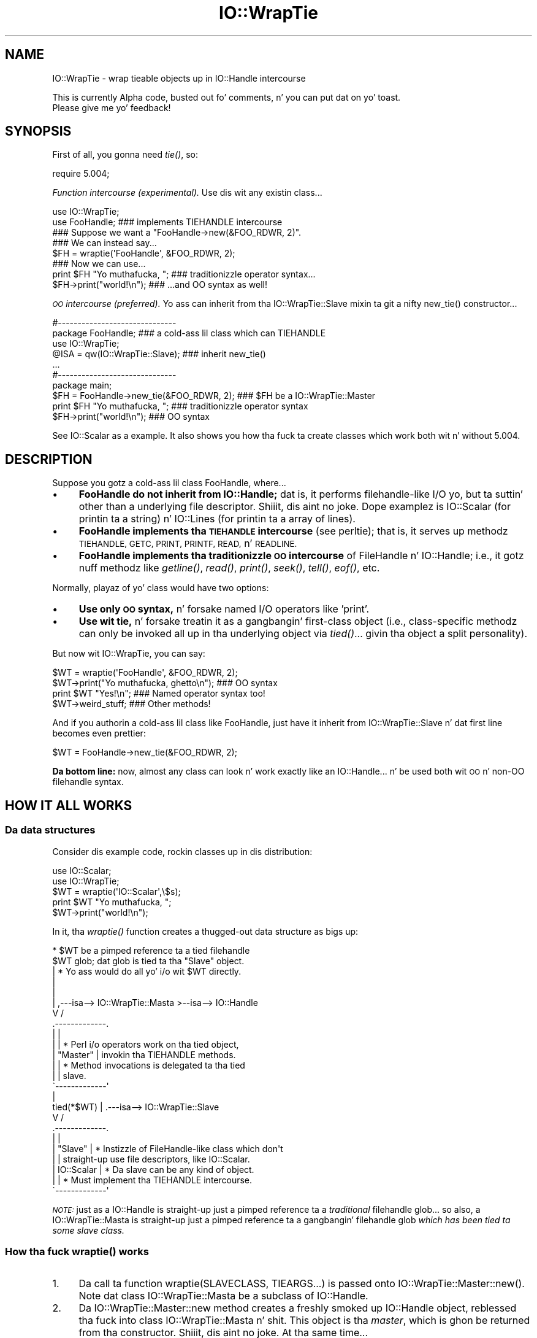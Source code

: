 .\" Automatically generated by Pod::Man 2.27 (Pod::Simple 3.28)
.\"
.\" Standard preamble:
.\" ========================================================================
.de Sp \" Vertical space (when we can't use .PP)
.if t .sp .5v
.if n .sp
..
.de Vb \" Begin verbatim text
.ft CW
.nf
.ne \\$1
..
.de Ve \" End verbatim text
.ft R
.fi
..
.\" Set up some characta translations n' predefined strings.  \*(-- will
.\" give a unbreakable dash, \*(PI'ma give pi, \*(L" will give a left
.\" double quote, n' \*(R" will give a right double quote.  \*(C+ will
.\" give a sickr C++.  Capital omega is used ta do unbreakable dashes and
.\" therefore won't be available.  \*(C` n' \*(C' expand ta `' up in nroff,
.\" not a god damn thang up in troff, fo' use wit C<>.
.tr \(*W-
.ds C+ C\v'-.1v'\h'-1p'\s-2+\h'-1p'+\s0\v'.1v'\h'-1p'
.ie n \{\
.    dz -- \(*W-
.    dz PI pi
.    if (\n(.H=4u)&(1m=24u) .ds -- \(*W\h'-12u'\(*W\h'-12u'-\" diablo 10 pitch
.    if (\n(.H=4u)&(1m=20u) .ds -- \(*W\h'-12u'\(*W\h'-8u'-\"  diablo 12 pitch
.    dz L" ""
.    dz R" ""
.    dz C` ""
.    dz C' ""
'br\}
.el\{\
.    dz -- \|\(em\|
.    dz PI \(*p
.    dz L" ``
.    dz R" ''
.    dz C`
.    dz C'
'br\}
.\"
.\" Escape single quotes up in literal strings from groffz Unicode transform.
.ie \n(.g .ds Aq \(aq
.el       .ds Aq '
.\"
.\" If tha F regista is turned on, we'll generate index entries on stderr for
.\" titlez (.TH), headaz (.SH), subsections (.SS), shit (.Ip), n' index
.\" entries marked wit X<> up in POD.  Of course, you gonna gotta process the
.\" output yo ass up in some meaningful fashion.
.\"
.\" Avoid warnin from groff bout undefined regista 'F'.
.de IX
..
.nr rF 0
.if \n(.g .if rF .nr rF 1
.if (\n(rF:(\n(.g==0)) \{
.    if \nF \{
.        de IX
.        tm Index:\\$1\t\\n%\t"\\$2"
..
.        if !\nF==2 \{
.            nr % 0
.            nr F 2
.        \}
.    \}
.\}
.rr rF
.\"
.\" Accent mark definitions (@(#)ms.acc 1.5 88/02/08 SMI; from UCB 4.2).
.\" Fear. Shiiit, dis aint no joke.  Run. I aint talkin' bout chicken n' gravy biatch.  Save yo ass.  No user-serviceable parts.
.    \" fudge factors fo' nroff n' troff
.if n \{\
.    dz #H 0
.    dz #V .8m
.    dz #F .3m
.    dz #[ \f1
.    dz #] \fP
.\}
.if t \{\
.    dz #H ((1u-(\\\\n(.fu%2u))*.13m)
.    dz #V .6m
.    dz #F 0
.    dz #[ \&
.    dz #] \&
.\}
.    \" simple accents fo' nroff n' troff
.if n \{\
.    dz ' \&
.    dz ` \&
.    dz ^ \&
.    dz , \&
.    dz ~ ~
.    dz /
.\}
.if t \{\
.    dz ' \\k:\h'-(\\n(.wu*8/10-\*(#H)'\'\h"|\\n:u"
.    dz ` \\k:\h'-(\\n(.wu*8/10-\*(#H)'\`\h'|\\n:u'
.    dz ^ \\k:\h'-(\\n(.wu*10/11-\*(#H)'^\h'|\\n:u'
.    dz , \\k:\h'-(\\n(.wu*8/10)',\h'|\\n:u'
.    dz ~ \\k:\h'-(\\n(.wu-\*(#H-.1m)'~\h'|\\n:u'
.    dz / \\k:\h'-(\\n(.wu*8/10-\*(#H)'\z\(sl\h'|\\n:u'
.\}
.    \" troff n' (daisy-wheel) nroff accents
.ds : \\k:\h'-(\\n(.wu*8/10-\*(#H+.1m+\*(#F)'\v'-\*(#V'\z.\h'.2m+\*(#F'.\h'|\\n:u'\v'\*(#V'
.ds 8 \h'\*(#H'\(*b\h'-\*(#H'
.ds o \\k:\h'-(\\n(.wu+\w'\(de'u-\*(#H)/2u'\v'-.3n'\*(#[\z\(de\v'.3n'\h'|\\n:u'\*(#]
.ds d- \h'\*(#H'\(pd\h'-\w'~'u'\v'-.25m'\f2\(hy\fP\v'.25m'\h'-\*(#H'
.ds D- D\\k:\h'-\w'D'u'\v'-.11m'\z\(hy\v'.11m'\h'|\\n:u'
.ds th \*(#[\v'.3m'\s+1I\s-1\v'-.3m'\h'-(\w'I'u*2/3)'\s-1o\s+1\*(#]
.ds Th \*(#[\s+2I\s-2\h'-\w'I'u*3/5'\v'-.3m'o\v'.3m'\*(#]
.ds ae a\h'-(\w'a'u*4/10)'e
.ds Ae A\h'-(\w'A'u*4/10)'E
.    \" erections fo' vroff
.if v .ds ~ \\k:\h'-(\\n(.wu*9/10-\*(#H)'\s-2\u~\d\s+2\h'|\\n:u'
.if v .ds ^ \\k:\h'-(\\n(.wu*10/11-\*(#H)'\v'-.4m'^\v'.4m'\h'|\\n:u'
.    \" fo' low resolution devices (crt n' lpr)
.if \n(.H>23 .if \n(.V>19 \
\{\
.    dz : e
.    dz 8 ss
.    dz o a
.    dz d- d\h'-1'\(ga
.    dz D- D\h'-1'\(hy
.    dz th \o'bp'
.    dz Th \o'LP'
.    dz ae ae
.    dz Ae AE
.\}
.rm #[ #] #H #V #F C
.\" ========================================================================
.\"
.IX Title "IO::WrapTie 3"
.TH IO::WrapTie 3 "2005-02-10" "perl v5.18.0" "User Contributed Perl Documentation"
.\" For nroff, turn off justification. I aint talkin' bout chicken n' gravy biatch.  Always turn off hyphenation; it makes
.\" way too nuff mistakes up in technical documents.
.if n .ad l
.nh
.SH "NAME"
IO::WrapTie \- wrap tieable objects up in IO::Handle intercourse
.PP
This is currently Alpha code, busted out fo' comments, n' you can put dat on yo' toast.  
  Please give me yo' feedback!
.SH "SYNOPSIS"
.IX Header "SYNOPSIS"
First of all, you gonna need \fItie()\fR, so:
.PP
.Vb 1
\&   require 5.004;
.Ve
.PP
\&\fIFunction intercourse (experimental).\fR
Use dis wit any existin class...
.PP
.Vb 2
\&   use IO::WrapTie;
\&   use FooHandle;                  ### implements TIEHANDLE intercourse
\&
\&   ### Suppose we want a "FooHandle\->new(&FOO_RDWR, 2)".
\&   ### We can instead say...
\&
\&   $FH = wraptie(\*(AqFooHandle\*(Aq, &FOO_RDWR, 2); 
\&
\&   ### Now we can use...    
\&   print $FH "Yo muthafucka, ";            ### traditionizzle operator syntax...
\&   $FH\->print("world!\en");         ### ...and OO syntax as well!
.Ve
.PP
\&\fI\s-1OO\s0 intercourse (preferred).\fR
Yo ass can inherit from tha IO::WrapTie::Slave mixin ta git a
nifty \f(CW\*(C`new_tie()\*(C'\fR constructor...
.PP
.Vb 2
\&   #\-\-\-\-\-\-\-\-\-\-\-\-\-\-\-\-\-\-\-\-\-\-\-\-\-\-\-\-\-\-    
\&   package FooHandle;                        ### a cold-ass lil class which can TIEHANDLE
\&
\&   use IO::WrapTie;  
\&   @ISA = qw(IO::WrapTie::Slave);            ### inherit new_tie()
\&   ...
\&
\&
\&   #\-\-\-\-\-\-\-\-\-\-\-\-\-\-\-\-\-\-\-\-\-\-\-\-\-\-\-\-\-\-    
\&   package main; 
\&
\&   $FH = FooHandle\->new_tie(&FOO_RDWR, 2);   ### $FH be a IO::WrapTie::Master
\&   print $FH "Yo muthafucka, ";                      ### traditionizzle operator syntax
\&   $FH\->print("world!\en");                   ### OO syntax
.Ve
.PP
See IO::Scalar as a example.  It also shows you how tha fuck ta create classes
which work both wit n' without 5.004.
.SH "DESCRIPTION"
.IX Header "DESCRIPTION"
Suppose you gotz a cold-ass lil class \f(CW\*(C`FooHandle\*(C'\fR, where...
.IP "\(bu" 4
\&\fBFooHandle do not inherit from IO::Handle;\fR dat is, it performs
filehandle-like I/O yo, but ta suttin' other than a underlying
file descriptor. Shiiit, dis aint no joke.  Dope examplez is IO::Scalar (for printin ta a
string) n' IO::Lines (for printin ta a array of lines).
.IP "\(bu" 4
\&\fBFooHandle implements tha \s-1TIEHANDLE\s0 intercourse\fR (see perltie);
that is, it serves up methodz \s-1TIEHANDLE, GETC, PRINT, PRINTF,
READ,\s0 n' \s-1READLINE.\s0
.IP "\(bu" 4
\&\fBFooHandle implements tha traditionizzle \s-1OO\s0 intercourse\fR of
FileHandle n' IO::Handle; i.e., it gotz nuff methodz like \fIgetline()\fR, 
\&\fIread()\fR, \fIprint()\fR, \fIseek()\fR, \fItell()\fR, \fIeof()\fR, etc.
.PP
Normally, playaz of yo' class would have two options:
.IP "\(bu" 4
\&\fBUse only \s-1OO\s0 syntax,\fR n' forsake named I/O operators like 'print'.
.IP "\(bu" 4
\&\fBUse wit tie,\fR n' forsake treatin it as a gangbangin' first-class object 
(i.e., class-specific methodz can only be invoked all up in tha underlying
object via \fItied()\fR... givin tha object a \*(L"split personality\*(R").
.PP
But now wit IO::WrapTie, you can say:
.PP
.Vb 4
\&    $WT = wraptie(\*(AqFooHandle\*(Aq, &FOO_RDWR, 2);
\&    $WT\->print("Yo muthafucka, ghetto\en");   ### OO syntax
\&    print $WT "Yes!\en";             ### Named operator syntax too!
\&    $WT\->weird_stuff;               ### Other methods!
.Ve
.PP
And if you authorin a cold-ass lil class like FooHandle, just have it inherit 
from \f(CW\*(C`IO::WrapTie::Slave\*(C'\fR n' dat first line becomes even prettier:
.PP
.Vb 1
\&    $WT = FooHandle\->new_tie(&FOO_RDWR, 2);
.Ve
.PP
\&\fBDa bottom line:\fR now, almost any class can look n' work exactly like
an IO::Handle... n' be used both wit \s-1OO\s0 n' non-OO filehandle syntax.
.SH "HOW IT ALL WORKS"
.IX Header "HOW IT ALL WORKS"
.SS "Da data structures"
.IX Subsection "Da data structures"
Consider dis example code, rockin classes up in dis distribution:
.PP
.Vb 2
\&    use IO::Scalar;
\&    use IO::WrapTie;
\&
\&    $WT = wraptie(\*(AqIO::Scalar\*(Aq,\e$s);
\&    print $WT "Yo muthafucka, ";
\&    $WT\->print("world!\en");
.Ve
.PP
In it, tha \fIwraptie()\fR function creates a thugged-out data structure as bigs up:
.PP
.Vb 10
\&                          * $WT be a pimped reference ta a tied filehandle
\&              $WT           glob; dat glob is tied ta tha "Slave" object.
\&               |          * Yo ass would do all yo' i/o wit $WT directly.
\&               |       
\&               |
\&               |     ,\-\-\-isa\-\-> IO::WrapTie::Masta >\-\-isa\-\-> IO::Handle
\&               V    /
\&        .\-\-\-\-\-\-\-\-\-\-\-\-\-. 
\&        |             | 
\&        |             |   * Perl i/o operators work on tha tied object,  
\&        |  "Master"   |     invokin tha TIEHANDLE methods.
\&        |             |   * Method invocations is delegated ta tha tied 
\&        |             |     slave.
\&        \`\-\-\-\-\-\-\-\-\-\-\-\-\-\*(Aq 
\&               |    
\&    tied(*$WT) |     .\-\-\-isa\-\-> IO::WrapTie::Slave
\&               V    /   
\&        .\-\-\-\-\-\-\-\-\-\-\-\-\-.
\&        |             |
\&        |   "Slave"   |   * Instizzle of FileHandle\-like class which don\*(Aqt
\&        |             |     straight-up use file descriptors, like IO::Scalar.
\&        |  IO::Scalar |   * Da slave can be any kind of object.
\&        |             |   * Must implement tha TIEHANDLE intercourse.
\&        \`\-\-\-\-\-\-\-\-\-\-\-\-\-\*(Aq
.Ve
.PP
\&\fI\s-1NOTE:\s0\fR just as a IO::Handle is straight-up just a pimped reference ta a 
\&\fItraditional\fR filehandle glob... so also, a IO::WrapTie::Masta 
is straight-up just a pimped reference ta a gangbangin' filehandle 
glob \fIwhich has been tied ta some \*(L"slave\*(R" class.\fR
.SS "How tha fuck \fIwraptie()\fP works"
.IX Subsection "How tha fuck wraptie() works"
.IP "1." 4
Da call ta function \f(CW\*(C`wraptie(SLAVECLASS, TIEARGS...)\*(C'\fR is 
passed onto \f(CW\*(C`IO::WrapTie::Master::new()\*(C'\fR.  
Note dat class IO::WrapTie::Masta be a subclass of IO::Handle.
.IP "2." 4
Da \f(CW\*(C`IO::WrapTie::Master::new\*(C'\fR method creates a freshly smoked up IO::Handle object,
reblessed tha fuck into class IO::WrapTie::Masta n' shit.  This object is tha \fImaster\fR, 
which is ghon be returned from tha constructor. Shiiit, dis aint no joke.  At tha same time...
.IP "3." 4
Da \f(CW\*(C`new\*(C'\fR method also creates tha \fIslave\fR: dis be a instizzle 
of \s-1SLAVECLASS\s0 which is pimped by tyin tha masterz IO::Handle 
to \s-1SLAVECLASS\s0 via \f(CW\*(C`tie(HANDLE, SLAVECLASS, TIEARGS...)\*(C'\fR.  
This call ta \f(CW\*(C`tie()\*(C'\fR creates tha slave up in tha followin manner:
.IP "4." 4
Class \s-1SLAVECLASS\s0 is busted tha message \f(CW\*(C`TIEHANDLE(TIEARGS...)\*(C'\fR; it 
will probably delegate dis ta \f(CW\*(C`SLAVECLASS::new(TIEARGS...)\*(C'\fR, resulting
in a freshly smoked up instizzle of \s-1SLAVECLASS\s0 bein pimped n' returned.
.IP "5." 4
Once both masta n' slave done been pimped, tha masta is returned
to tha caller.
.SS "How tha fuck I/O operators work (on tha master)"
.IX Subsection "How tha fuck I/O operators work (on tha master)"
Consider rockin a i/o operator on tha master:
.PP
.Vb 1
\&    print $WT "Yo muthafucka, ghetto!\en";
.Ve
.PP
Since tha masta ($WT) is straight-up a [blessed] reference ta a glob, 
the aiiight Perl i/o operators like \f(CW\*(C`print\*(C'\fR may be used on dat shit.
They will just operate on tha symbol part of tha glob.
.PP
Since tha glob is tied ta tha slave, tha slavez \s-1PRINT\s0 method 
(part of tha \s-1TIEHANDLE\s0 intercourse) is ghon be automatically invoked.
.PP
If tha slave be a IO::Scalar, dat means IO::Scalar::PRINT is ghon be 
invoked, n' dat method happens ta delegate ta tha \f(CW\*(C`print()\*(C'\fR method 
of tha same class.  So tha \fIreal\fR work is ultimately done by 
\&\fIIO::Scalar::print()\fR.
.SS "How tha fuck methodz work (on tha master)"
.IX Subsection "How tha fuck methodz work (on tha master)"
Consider rockin a method on tha master:
.PP
.Vb 1
\&    $WT\->print("Yo muthafucka, ghetto!\en");
.Ve
.PP
Since tha masta ($WT) is pimped tha fuck into tha class IO::WrapTie::Master,
Perl first attempts ta find a \f(CW\*(C`print()\*(C'\fR method there, so peek-a-boo, clear tha way, I be comin' thru fo'sho.  Failin that,
Perl next attempts ta find a \f(CW\*(C`print()\*(C'\fR method up in tha superclass,
IO::Handle.  It just so happens dat there \fIis\fR such a method;
that method merely invokes tha \f(CW\*(C`print\*(C'\fR i/o operator on tha self object...
and fo' that, peep above!
.PP
But letz suppose our phat asses dealin wit a method which \fIaint\fR part
of IO::Handle... fo' example:
.PP
.Vb 1
\&    mah $sref = $WT\->sref;
.Ve
.PP
In dis case, tha intuitizzle behavior is ta have tha masta delegate the
method invocation ta tha slave (now do you peep where tha designations
come from?).  This is indeed what tha fuck happens: IO::WrapTie::Masta gotz nuff
an \s-1AUTOLOAD\s0 method which performs tha delegation.
.PP
So: when \f(CW\*(C`sref()\*(C'\fR can't be found up in IO::Handle, tha \s-1AUTOLOAD\s0 method
of IO::WrapTie::Masta is invoked, n' tha standard behavior of
delegatin tha method ta tha underlyin slave (here, a IO::Scalar)
is done.
.PP
Sometimes, ta git dis ta work properly, you may need ta create 
a subclass of IO::WrapTie::Masta which be a effectizzle masta for
\&\fIyour\fR class, n' do tha delegation there.
.SH "NOTES"
.IX Header "NOTES"
\&\fBWhy not simply use tha objectz \s-1OO\s0 intercourse?\fR 
    Because dat means forsakin tha use of named operators
like \fIprint()\fR, n' you may need ta pass tha object ta a subroutine
which will attempt ta use dem operators:
.PP
.Vb 2
\&    $O = FooHandle\->new(&FOO_RDWR, 2);
\&    $O\->print("Yo muthafucka, ghetto\en");  ### OO syntax be all gravy, BUT....
\&
\&    sub nope { print $_[0] "Nope!\en" }
\& X  nope($O);                     ### ERROR!!! (not a glob ref)
.Ve
.PP
\&\fBWhy not simply use \f(BItie()\fB?\fR 
    Because (1) you gotta use \fItied()\fR ta invoke methodz up in the
objectz hood intercourse (yuck), n' (2) you may need ta pass 
the tied symbol ta another subroutine which will attempt ta treat 
it up in a OO-way... n' dat will break it:
.PP
.Vb 2
\&    tie *T, \*(AqFooHandle\*(Aq, &FOO_RDWR, 2; 
\&    print T "Yo muthafucka, ghetto\en";   ### Operator be all gravy, BUT... 
\&
\&    tied(*T)\->other_stuff;      ### yuck! AND...
\&
\&    sub nope { shift\->print("Nope!\en") }
\& X  nope(\e*T);                  ### ERROR!!! (method "print" on unblessed ref)
.Ve
.PP
\&\fBWhy a masta n' slave? 
  Why not simply write FooHandle ta inherit from IO::Handle?\fR
    I tried this, wit a implementation similar ta dat of IO::Socket.  
Da problem is dat \fIthe whole point is ta use dis wit objects
that aint gots a underlyin file/socket descriptor.\fR.
Subclassin IO::Handle will work fine fo' tha \s-1OO\s0 stuff, n' fine wit 
named operators \fIif\fR you \fItie()\fR... but if you just attempt ta say:
.PP
.Vb 2
\&    $IO = FooHandle\->new(&FOO_RDWR, 2);
\&    print $IO "Hello!\en";
.Ve
.PP
you git a warnin from Perl like:
.PP
.Vb 1
\&    Filehandle GEN001 never opened
.Ve
.PP
because itz tryin ta do system-level i/o on a (unopened) file 
descriptor. Shiiit, dis aint no joke.  To avoid this, you apparently gotta \fItie()\fR tha handle...
which brangs our asses right back ta where we started hommie!  At least the
IO::WrapTie mixin lets our asses say:
.PP
.Vb 2
\&    $IO = FooHandle\->new_tie(&FOO_RDWR, 2);
\&    print $IO "Hello!\en";
.Ve
.PP
and so aint \fItoo\fR bad. Y'all KNOW dat shit, muthafucka!  \f(CW\*(C`:\-)\*(C'\fR
.SH "WARNINGS"
.IX Header "WARNINGS"
Remember: dis shiznit is fo' bustin FileHandle-like i/o on thangs
\&\fIwithout underlyin file descriptors\fR.  If you have a underlying
file descriptor, you betta off just inheritin from IO::Handle.
.PP
\&\fBBe aware dat \f(BInew_tie()\fB always returns a instizzle of a
kind of IO::WrapTie::Master...\fR it do \fBnot\fR return a instizzle 
of tha i/o class you tyin to!
.PP
Invokin some methodz on tha masta object causes \s-1AUTOLOAD\s0 ta delegate
them ta tha slave object... so it \fIlooks\fR like you manipulatin a 
\&\*(L"FooHandle\*(R" object directly yo, but you not.
.PP
I aint explored all tha ramificationz of dis use of \fItie()\fR.
\&\fIHere there be dragons\fR.
.SH "VERSION"
.IX Header "VERSION"
\&\f(CW$Id:\fR WrapTie.pm,v 1.2 2005/02/10 21:21:53 dfs Exp $
.SH "AUTHOR"
.IX Header "AUTHOR"
.IP "Primary Maintainer" 4
.IX Item "Primary Maintainer"
Dizzy F. Right back up in yo muthafuckin ass. Skoll (\fIdfs@roaringpenguin.com\fR).
.IP "Original Gangsta Author" 4
.IX Item "Original Gangsta Author"
Eryq (\fIeryq@zeegee.com\fR).
President, ZeeGee Software Inc (\fIhttp://www.zeegee.com\fR).
.SH "POD ERRORS"
.IX Header "POD ERRORS"
Yo dawwwwg! \fBDa above document had some codin errors, which is explained below:\fR
.IP "Around line 481:" 4
.IX Item "Around line 481:"
\&'=item' outside of any '=over'
.Sp
=over without closin =back
